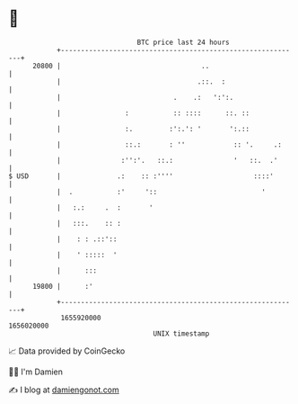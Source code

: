* 👋

#+begin_example
                                   BTC price last 24 hours                    
               +------------------------------------------------------------+ 
         20800 |                                   ..                       | 
               |                                  .::.  :                   | 
               |                            .    .:   ':':.                 | 
               |                :           :: ::::      ::. ::             | 
               |                :.         :':.': '       ':.::             | 
               |                ::.:       : ''            :: '.     .:     | 
               |               :'':'.   ::.:               '   ::.  .'      | 
   $ USD       |              .:    :: :''''                    ::::'       | 
               |  .           :'     '::                          '         | 
               |   :.:     .  :       '                                     | 
               |   :::.    :: :                                             | 
               |    : : .::'::                                              | 
               |    ' :::::  '                                              | 
               |      :::                                                   | 
         19800 |      :'                                                    | 
               +------------------------------------------------------------+ 
                1655920000                                        1656020000  
                                       UNIX timestamp                         
#+end_example
📈 Data provided by CoinGecko

🧑‍💻 I'm Damien

✍️ I blog at [[https://www.damiengonot.com][damiengonot.com]]
